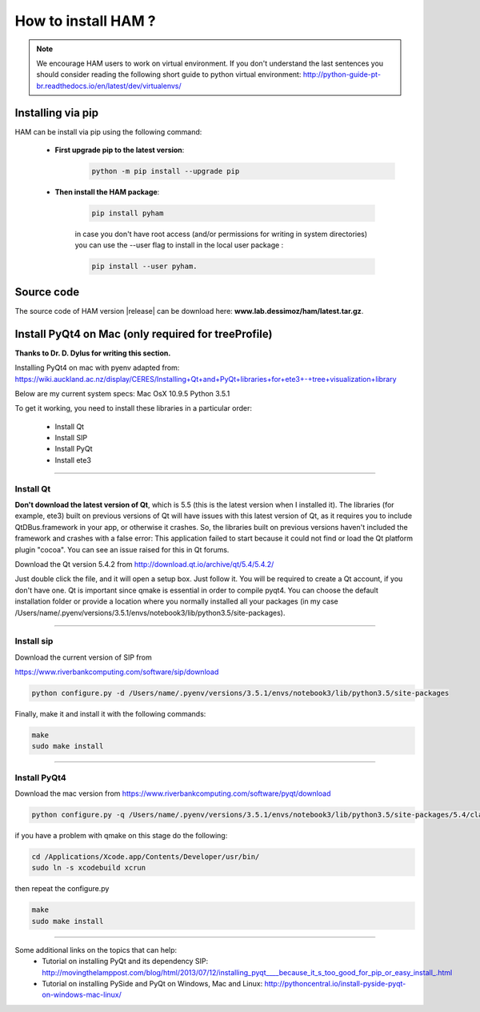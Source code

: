 How to install HAM ?
====================

.. note:: We encourage HAM users to work on virtual environment. If you don't understand the last sentences you should consider reading the following short guide to python virtual environment: http://python-guide-pt-br.readthedocs.io/en/latest/dev/virtualenvs/

Installing via pip
##################

HAM can be install via pip using the following command:


    - **First upgrade pip to the latest version**:
        .. code-block:: bash

                python -m pip install --upgrade pip

    - **Then install the HAM package**:

        .. code-block:: bash

                pip install pyham

        in case you don't have root access (and/or permissions for writing in system directories) you can use the --user flag to install in the local user package  :

        .. code-block:: bash

                pip install --user pyham.

Source code
###########

The source code of HAM version |release| can be download here: **www.lab.dessimoz/ham/latest.tar.gz**.


Install PyQt4 on Mac (only required for treeProfile)
####################################################


**Thanks to Dr. D. Dylus for writing this section.**


Installing PyQt4 on mac with pyenv adapted from: https://wiki.auckland.ac.nz/display/CERES/Installing+Qt+and+PyQt+libraries+for+ete3+-+tree+visualization+library

Below are my current system specs:
Mac OsX 10.9.5
Python 3.5.1

To get it working, you need to install these libraries in a particular order:

 - Install Qt
 - Install SIP
 - Install PyQt
 - Install ete3


--------------------------------------


Install Qt
----------

**Don't download the latest version of Qt**, which is 5.5 (this is the latest version when I installed it). The libraries (for example, ete3) built on previous versions of Qt will have issues with this latest version of Qt, as it requires you to include QtDBus.framework in your app, or otherwise it crashes. So, the libraries built on previous versions haven't included the framework and crashes with a false error:
This application failed to start because it could not find or load the Qt platform plugin "cocoa".
You can see an issue raised for this in Qt forums.

Download the Qt version 5.4.2 from http://download.qt.io/archive/qt/5.4/5.4.2/

Just double click the file, and it will open a setup box. Just follow it. You will be required to create a Qt account, if you don't have one. Qt is important since qmake is essential in order to compile pyqt4. You can choose the default installation folder or provide a location where you normally installed all your packages (in my case /Users/name/.pyenv/versions/3.5.1/envs/notebook3/lib/python3.5/site-packages).


--------------------------------------

Install sip
-----------
Download the current version of SIP from

https://www.riverbankcomputing.com/software/sip/download

.. code-block:: bash

                python configure.py -d /Users/name/.pyenv/versions/3.5.1/envs/notebook3/lib/python3.5/site-packages

Finally, make it and install it with the following commands:


.. code-block:: bash

                make
                sudo make install


--------------------------------------

Install PyQt4
-------------

Download the mac version from https://www.riverbankcomputing.com/software/pyqt/download

.. code-block:: bash

                python configure.py -q /Users/name/.pyenv/versions/3.5.1/envs/notebook3/lib/python3.5/site-packages/5.4/clang_64/bin/qmake -d /Users/name/.pyenv/versions/3.5.1/envs/notebook3/lib/python3.5/site-packages

if you have a problem with qmake on this stage do the following:

.. code-block:: bash

                cd /Applications/Xcode.app/Contents/Developer/usr/bin/
                sudo ln -s xcodebuild xcrun

then repeat the configure.py

.. code-block:: bash

                make
                sudo make install

--------------------------------------

Some additional links on the topics that can help:
 - Tutorial on installing PyQt and its dependency SIP: http://movingthelamppost.com/blog/html/2013/07/12/installing_pyqt____because_it_s_too_good_for_pip_or_easy_install_.html
 - Tutorial on installing PySide and PyQt on Windows, Mac and Linux: http://pythoncentral.io/install-pyside-pyqt-on-windows-mac-linux/
